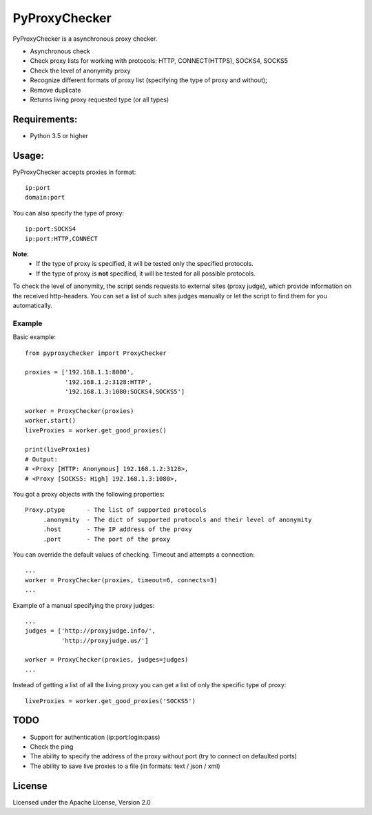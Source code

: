 ==============
PyProxyChecker
==============

PyProxyChecker is a asynchronous proxy checker.

* Asynchronous check
* Check proxy lists for working with protocols: HTTP, CONNECT(HTTPS), SOCKS4, SOCKS5
* Check the level of anonymity proxy
* Recognize different formats of proxy list (specifying the type of proxy and without);
* Remove duplicate
* Returns living proxy requested type (or all types)

.. Can check HTTP proxies for HTTPS (HTTP + SSL) support;
.. Can check HTTP proxies for FTP support;

Requirements:
-------------
* Python 3.5 or higher

Usage:
------
PyProxyChecker accepts proxies in format::

    ip:port
    domain:port

You can also specify the type of proxy::

    ip:port:SOCKS4
    ip:port:HTTP,CONNECT

**Note**:
    * If the type of proxy is specified, it will be tested only the specified protocols.
    * If the type of proxy is **not** specified, it will be tested for all possible protocols.

To check the level of anonymity, the script sends requests to external sites (proxy judge), which provide information on the received http-headers.
You can set a list of such sites judges manually or let the script to find them for you automatically.

Example
~~~~~~~~~

Basic example:

.. Mixed proxy list at input and automatic search for the proxy judges.

::

    from pyproxychecker import ProxyChecker

    proxies = ['192.168.1.1:8000',
               '192.168.1.2:3128:HTTP',
               '192.168.1.3:1080:SOCKS4,SOCKS5']

    worker = ProxyChecker(proxies)
    worker.start()
    liveProxies = worker.get_good_proxies()

    print(liveProxies)
    # Output:
    # <Proxy [HTTP: Anonymous] 192.168.1.2:3128>,
    # <Proxy [SOCKS5: High] 192.168.1.3:1080>,

You got a proxy objects with the following properties::

    Proxy.ptype      - The list of supported protocols
         .anonymity  - The dict of supported protocols and their level of anonymity
         .host       - The IP address of the proxy
         .port       - The port of the proxy

You can override the default values of checking. Timeout and attempts a connection::

    ...
    worker = ProxyChecker(proxies, timeout=6, connects=3)
    ...

Example of a manual specifying the proxy judges::

    ...
    judges = ['http://proxyjudge.info/',
              'http://proxyjudge.us/']

    worker = ProxyChecker(proxies, judges=judges)
    ...

Instead of getting a list of all the living proxy you can get a list of only the specific type of proxy::

    liveProxies = worker.get_good_proxies('SOCKS5')

TODO
----

* Support for authentication (ip:port:login:pass)
* Check the ping
* The ability to specify the address of the proxy without port (try to connect on defaulted ports)
* The ability to save live proxies to a file (in formats: text / json / xml)

License
-------

Licensed under the Apache License, Version 2.0

